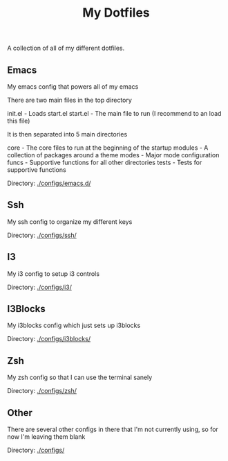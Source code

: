 #+TITLE: My Dotfiles
A collection of all of my different dotfiles.
** Emacs
My emacs config that powers all of my emacs

There are two main files in the top directory

init.el - Loads start.el
start.el - The main file to run (I recommend to an load this file)

It is then separated into 5 main directories

core - The core files to run at the beginning of the startup
modules - A collection of packages around a theme
modes - Major mode configuration
funcs - Supportive functions for all other directories
tests - Tests for supportive functions


Directory: [[./configs/emacs.d/]]

** Ssh
My ssh config to organize my different keys

Directory: [[./configs/ssh/]]

** I3
My i3 config to setup i3 controls

Directory: [[./configs/i3/]]

** I3Blocks
My i3blocks config which just sets up i3blocks

Directory: [[./configs/i3blocks/]]

** Zsh
My zsh config so that I can use the terminal sanely

Directory: [[./configs/zsh/]]

** Other
There are several other configs in there that I'm not currently using, so for now I'm leaving them blank

Directory: [[./configs/]]
